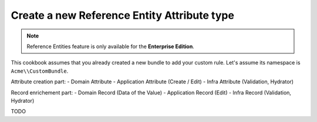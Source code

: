 Create a new Reference Entity Attribute type
============================================

.. note::

   Reference Entities feature is only available for the **Enterprise Edition**.


This cookbook assumes that you already created a new bundle to add your custom rule. Let's assume its namespace is ``Acme\\CustomBundle``.

Attribute creation part:
- Domain Attribute
- Application Attribute (Create / Edit)
- Infra Attribute (Validation, Hydrator)

Record enrichement part:
- Domain Record (Data of the Value)
- Application Record (Edit)
- Infra Record (Validation, Hydrator)

TODO
